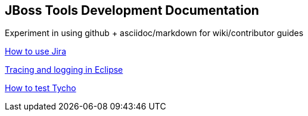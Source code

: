 == JBoss Tools Development Documentation


Experiment in using github + asciidoc/markdown for wiki/contributor guides

link:issues/how_to_use_jira.adoc[How to use Jira]

link:debugging/tracing_logging.adoc[Tracing and logging in Eclipse]

link:building/how_to_test_tycho.adoc[How to test Tycho]

